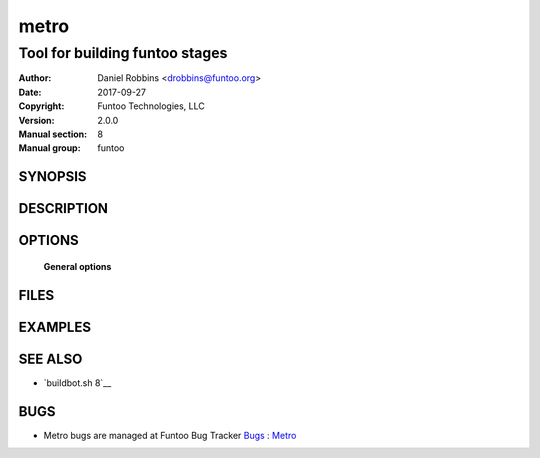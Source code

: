 =========
metro
=========

-------------------------------
Tool for building funtoo stages
-------------------------------

:Author: Daniel Robbins <drobbins@funtoo.org>
:Date:   2017-09-27
:Copyright: Funtoo Technologies, LLC
:Version: 2.0.0
:Manual section: 8
:Manual group: funtoo

SYNOPSIS
========

DESCRIPTION
===========

OPTIONS
=======

 **General options**


FILES
========

EXAMPLES
========

SEE ALSO
========

* `buildbot.sh 8`__

BUGS
====

* Metro bugs are managed at Funtoo Bug Tracker `Bugs : Metro <https://bugs.funtoo.org>`__
